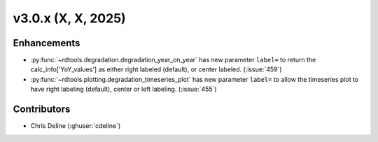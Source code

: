 *************************
v3.0.x (X, X, 2025)
*************************

Enhancements
------------
* :py:func:`~rdtools.degradation.degradation_year_on_year` has new parameter ``label=`` 
  to return the calc_info['YoY_values'] as either right labeled (default), or center labeled. 
  (:issue:`459`)

* :py:func:`~rdtools.plotting.degradation_timeseries_plot` has new parameter ``label=`` 
  to allow the timeseries plot to have right labeling (default), center or left labeling. 
  (:issue:`455`)



Contributors
------------
* Chris Deline (:ghuser:`cdeline`)

